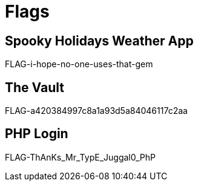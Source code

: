 = Flags

== Spooky Holidays Weather App

FLAG-i-hope-no-one-uses-that-gem

== The Vault

FLAG-a420384997c8a1a93d5a84046117c2aa

== PHP Login

FLAG-ThAnKs_Mr_TypE_Juggal0_PhP
